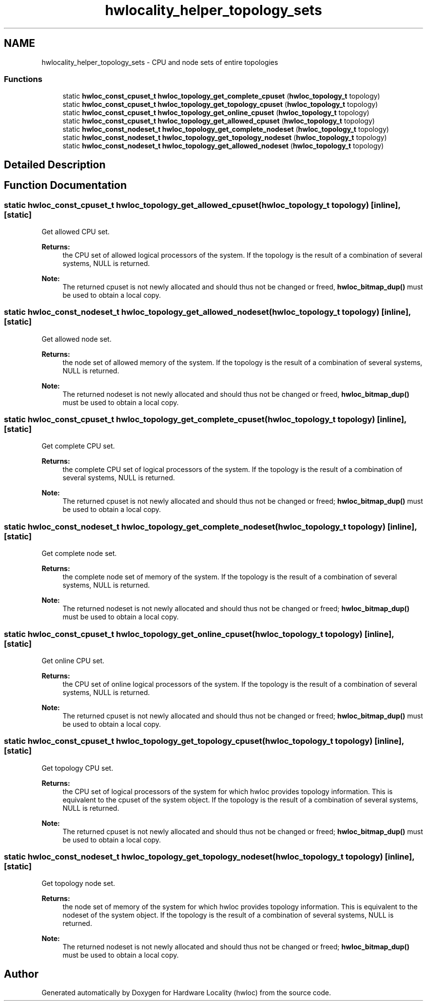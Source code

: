 .TH "hwlocality_helper_topology_sets" 3 "Thu Oct 15 2015" "Version 1.11.1" "Hardware Locality (hwloc)" \" -*- nroff -*-
.ad l
.nh
.SH NAME
hwlocality_helper_topology_sets \- CPU and node sets of entire topologies
.SS "Functions"

.in +1c
.ti -1c
.RI "static \fBhwloc_const_cpuset_t\fP \fBhwloc_topology_get_complete_cpuset\fP (\fBhwloc_topology_t\fP topology)"
.br
.ti -1c
.RI "static \fBhwloc_const_cpuset_t\fP \fBhwloc_topology_get_topology_cpuset\fP (\fBhwloc_topology_t\fP topology)"
.br
.ti -1c
.RI "static \fBhwloc_const_cpuset_t\fP \fBhwloc_topology_get_online_cpuset\fP (\fBhwloc_topology_t\fP topology)"
.br
.ti -1c
.RI "static \fBhwloc_const_cpuset_t\fP \fBhwloc_topology_get_allowed_cpuset\fP (\fBhwloc_topology_t\fP topology)"
.br
.ti -1c
.RI "static \fBhwloc_const_nodeset_t\fP \fBhwloc_topology_get_complete_nodeset\fP (\fBhwloc_topology_t\fP topology)"
.br
.ti -1c
.RI "static \fBhwloc_const_nodeset_t\fP \fBhwloc_topology_get_topology_nodeset\fP (\fBhwloc_topology_t\fP topology)"
.br
.ti -1c
.RI "static \fBhwloc_const_nodeset_t\fP \fBhwloc_topology_get_allowed_nodeset\fP (\fBhwloc_topology_t\fP topology)"
.br
.in -1c
.SH "Detailed Description"
.PP 

.SH "Function Documentation"
.PP 
.SS "static \fBhwloc_const_cpuset_t\fP hwloc_topology_get_allowed_cpuset (\fBhwloc_topology_t\fP topology)\fC [inline]\fP, \fC [static]\fP"

.PP
Get allowed CPU set\&. 
.PP
\fBReturns:\fP
.RS 4
the CPU set of allowed logical processors of the system\&. If the topology is the result of a combination of several systems, NULL is returned\&.
.RE
.PP
\fBNote:\fP
.RS 4
The returned cpuset is not newly allocated and should thus not be changed or freed, \fBhwloc_bitmap_dup()\fP must be used to obtain a local copy\&. 
.RE
.PP

.SS "static \fBhwloc_const_nodeset_t\fP hwloc_topology_get_allowed_nodeset (\fBhwloc_topology_t\fP topology)\fC [inline]\fP, \fC [static]\fP"

.PP
Get allowed node set\&. 
.PP
\fBReturns:\fP
.RS 4
the node set of allowed memory of the system\&. If the topology is the result of a combination of several systems, NULL is returned\&.
.RE
.PP
\fBNote:\fP
.RS 4
The returned nodeset is not newly allocated and should thus not be changed or freed, \fBhwloc_bitmap_dup()\fP must be used to obtain a local copy\&. 
.RE
.PP

.SS "static \fBhwloc_const_cpuset_t\fP hwloc_topology_get_complete_cpuset (\fBhwloc_topology_t\fP topology)\fC [inline]\fP, \fC [static]\fP"

.PP
Get complete CPU set\&. 
.PP
\fBReturns:\fP
.RS 4
the complete CPU set of logical processors of the system\&. If the topology is the result of a combination of several systems, NULL is returned\&.
.RE
.PP
\fBNote:\fP
.RS 4
The returned cpuset is not newly allocated and should thus not be changed or freed; \fBhwloc_bitmap_dup()\fP must be used to obtain a local copy\&. 
.RE
.PP

.SS "static \fBhwloc_const_nodeset_t\fP hwloc_topology_get_complete_nodeset (\fBhwloc_topology_t\fP topology)\fC [inline]\fP, \fC [static]\fP"

.PP
Get complete node set\&. 
.PP
\fBReturns:\fP
.RS 4
the complete node set of memory of the system\&. If the topology is the result of a combination of several systems, NULL is returned\&.
.RE
.PP
\fBNote:\fP
.RS 4
The returned nodeset is not newly allocated and should thus not be changed or freed; \fBhwloc_bitmap_dup()\fP must be used to obtain a local copy\&. 
.RE
.PP

.SS "static \fBhwloc_const_cpuset_t\fP hwloc_topology_get_online_cpuset (\fBhwloc_topology_t\fP topology)\fC [inline]\fP, \fC [static]\fP"

.PP
Get online CPU set\&. 
.PP
\fBReturns:\fP
.RS 4
the CPU set of online logical processors of the system\&. If the topology is the result of a combination of several systems, NULL is returned\&.
.RE
.PP
\fBNote:\fP
.RS 4
The returned cpuset is not newly allocated and should thus not be changed or freed; \fBhwloc_bitmap_dup()\fP must be used to obtain a local copy\&. 
.RE
.PP

.SS "static \fBhwloc_const_cpuset_t\fP hwloc_topology_get_topology_cpuset (\fBhwloc_topology_t\fP topology)\fC [inline]\fP, \fC [static]\fP"

.PP
Get topology CPU set\&. 
.PP
\fBReturns:\fP
.RS 4
the CPU set of logical processors of the system for which hwloc provides topology information\&. This is equivalent to the cpuset of the system object\&. If the topology is the result of a combination of several systems, NULL is returned\&.
.RE
.PP
\fBNote:\fP
.RS 4
The returned cpuset is not newly allocated and should thus not be changed or freed; \fBhwloc_bitmap_dup()\fP must be used to obtain a local copy\&. 
.RE
.PP

.SS "static \fBhwloc_const_nodeset_t\fP hwloc_topology_get_topology_nodeset (\fBhwloc_topology_t\fP topology)\fC [inline]\fP, \fC [static]\fP"

.PP
Get topology node set\&. 
.PP
\fBReturns:\fP
.RS 4
the node set of memory of the system for which hwloc provides topology information\&. This is equivalent to the nodeset of the system object\&. If the topology is the result of a combination of several systems, NULL is returned\&.
.RE
.PP
\fBNote:\fP
.RS 4
The returned nodeset is not newly allocated and should thus not be changed or freed; \fBhwloc_bitmap_dup()\fP must be used to obtain a local copy\&. 
.RE
.PP

.SH "Author"
.PP 
Generated automatically by Doxygen for Hardware Locality (hwloc) from the source code\&.
